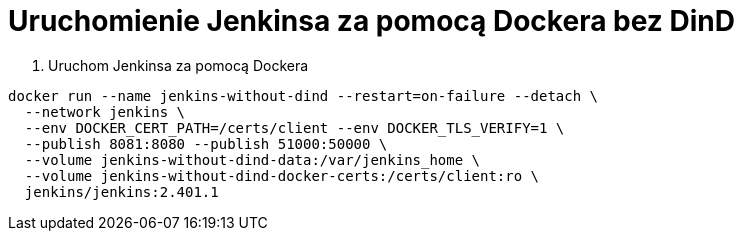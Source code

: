 = Uruchomienie Jenkinsa za pomocą Dockera bez DinD

. Uruchom Jenkinsa za pomocą Dockera
[source,bash]
----
docker run --name jenkins-without-dind --restart=on-failure --detach \
  --network jenkins \
  --env DOCKER_CERT_PATH=/certs/client --env DOCKER_TLS_VERIFY=1 \
  --publish 8081:8080 --publish 51000:50000 \
  --volume jenkins-without-dind-data:/var/jenkins_home \
  --volume jenkins-without-dind-docker-certs:/certs/client:ro \
  jenkins/jenkins:2.401.1
----